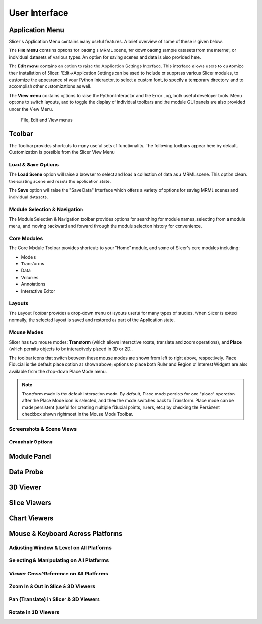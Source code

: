 ==============
User Interface
==============

Application Menu
----------------

Slicer's Application Menu contains many useful features. A brief overview of some of these is given below.

The **File Menu** contains options for loading a MRML scene, for downloading sample datasets from the internet, or individual datasets of various types. An option for saving scenes and data is also provided here.

The **Edit menu** contains an option to raise the Application Settings Interface. This interface allows users to customize their installation of Slicer. 'Edit->Application Settings can be used to include or suppress various Slicer modules, to customize the appearance of your Python Interactor, to select a custom font, to specify a temporary directory, and to accomplish other customizations as well.

The **View menu** contains options to raise the Python Interactor and the Error Log, both useful developer tools. Menu options to switch layouts, and to toggle the display of individual toolbars and the module GUI panels are also provided under the View Menu.

.. figure:: https://www.slicer.org/w/images/c/c6/Slicer4AppMenu.jpg

  File, Edit and View menus


Toolbar
-------

The Toolbar provides shortcuts to many useful sets of functionality. The following toolbars appear here by default. Customization is possible from the Slicer View Menu.

Load & Save Options
^^^^^^^^^^^^^^^^^^^

The **Load Scene** option will raise a browser to select and load a collection of data as a MRML scene. This option clears the existing scene and resets the application state.

The **Save** option will raise the "Save Data" Interface which offers a variety of options for saving MRML scenes and individual datasets. 

Module Selection & Navigation
^^^^^^^^^^^^^^^^^^^^^^^^^^^^^

The Module Selection & Navigation toolbar provides options for searching for module names, selecting from a module menu, and moving backward and forward through the module selection history for convenience.

Core Modules
^^^^^^^^^^^^

The Core Module Toolbar provides shortcuts to your "Home" module, and some of Slicer's core modules including:

* Models
* Transforms
* Data
* Volumes
* Annotations
* Interactive Editor

Layouts
^^^^^^^

The Layout Toolbar provides a drop-down menu of layouts useful for many types of studies. When Slicer is exited normally, the selected layout is saved and restored as part of the Application state. 

.. image:: https://www.slicer.org/w/images/8/82/Slicer4Layouts.jpg


Mouse Modes
^^^^^^^^^^^

Slicer has two mouse modes: **Transform** (which allows interactive rotate, translate and zoom operations), and **Place** (which permits objects to be interactively placed in 3D or 2D).

.. image:: https://www.slicer.org/w/images/7/7b/Slicer4MouseModeToolbar.jpg

The toolbar icons that switch between these mouse modes are shown from left to right above, respectively. Place Fiducial is the default place option as shown above; options to place both Ruler and Region of Interest Widgets are also available from the drop-down Place Mode menu. 

.. note::

  Transform mode is the default interaction mode. By default, Place mode persists for one "place" operation after the 
  Place Mode icon is selected, and then the mode switches back to Transform. Place mode can be made persistent (useful 
  for creating multiple fiducial points, rulers, etc.) by checking the Persistent checkbox shown rightmost in the Mouse 
  Mode Toolbar. 

Screenshots & Scene Views
^^^^^^^^^^^^^^^^^^^^^^^^^

Crosshair Options
^^^^^^^^^^^^^^^^^

Module Panel
------------

Data Probe
----------

3D Viewer
---------

Slice Viewers
-------------

Chart Viewers
-------------

Mouse & Keyboard Across Platforms
---------------------------------

Adjusting Window & Level on All Platforms
^^^^^^^^^^^^^^^^^^^^^^^^^^^^^^^^^^^^^^^^^

Selecting & Manipulating on All Platforms
^^^^^^^^^^^^^^^^^^^^^^^^^^^^^^^^^^^^^^^^^

Viewer Cross^Reference on All Platforms
^^^^^^^^^^^^^^^^^^^^^^^^^^^^^^^^^^^^^^^

Zoom In & Out in Slice & 3D Viewers
^^^^^^^^^^^^^^^^^^^^^^^^^^^^^^^^^^^

Pan (Translate) in Slicer & 3D Viewers
^^^^^^^^^^^^^^^^^^^^^^^^^^^^^^^^^^^^^^

Rotate in 3D Viewers
^^^^^^^^^^^^^^^^^^^^

